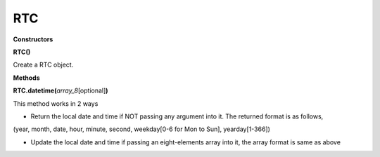 RTC
===



**Constructors**

**RTC()**

Create a RTC object.

**Methods**

**RTC.datetime(**\ *array_8*\ [optional]\ **)**

This method works in 2 ways

-  Return the local date and time if NOT passing any argument into it.
   The returned format is as follows,

(year, month, date, hour, minute, second, weekday[0-6 for Mon to Sun],
yearday[1-366])

-  Update the local date and time if passing an eight-elements array
   into it, the array format is same as above
